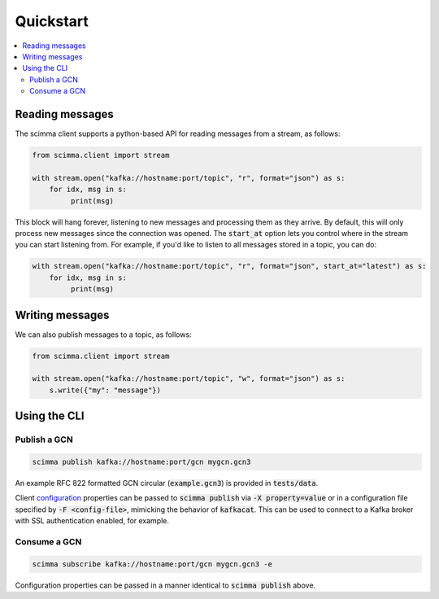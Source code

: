 ==========
Quickstart
==========

.. contents::
   :local:

Reading messages
----------------

The scimma client supports a python-based API for reading messages from a stream, as follows:

.. code:: python

    from scimma.client import stream

    with stream.open("kafka://hostname:port/topic", "r", format="json") as s:
        for idx, msg in s:
             print(msg)

This block will hang forever, listening to new messages and processing them as they arrive.
By default, this will only process new messages since the connection was opened. The :code:`start_at`
option lets you control where in the stream you can start listening from. For example,
if you'd like to listen to all messages stored in a topic, you can do:

.. code:: python

    with stream.open("kafka://hostname:port/topic", "r", format="json", start_at="latest") as s:
        for idx, msg in s:
             print(msg)

Writing messages
----------------

We can also publish messages to a topic, as follows:

.. code:: python

    from scimma.client import stream

    with stream.open("kafka://hostname:port/topic", "w", format="json") as s:
        s.write({"my": "message"})

Using the CLI
-------------

Publish a GCN
^^^^^^^^^^^^^

.. code:: bash

    scimma publish kafka://hostname:port/gcn mygcn.gcn3


An example RFC 822 formatted GCN circular (:code:`example.gcn3`) is provided in :code:`tests/data`.

Client `configuration <https://github.com/edenhill/librdkafka/blob/master/CONFIGURATION.md>`_
properties can be passed to :code:`scimma publish` via :code:`-X property=value` or in a configuration
file specified by :code:`-F <config-file>`, mimicking the behavior of :code:`kafkacat`. This can be
used to connect to a Kafka broker with SSL authentication enabled, for example.

Consume a GCN
^^^^^^^^^^^^^

.. code:: bash

    scimma subscribe kafka://hostname:port/gcn mygcn.gcn3 -e

Configuration properties can be passed in a manner identical to :code:`scimma publish` above.
